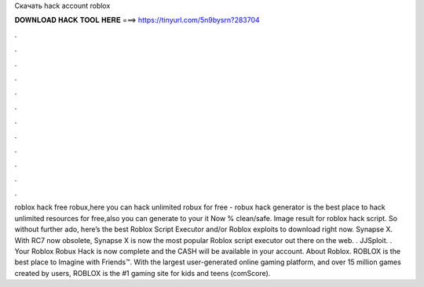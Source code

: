 Скачать hack account roblox

𝐃𝐎𝐖𝐍𝐋𝐎𝐀𝐃 𝐇𝐀𝐂𝐊 𝐓𝐎𝐎𝐋 𝐇𝐄𝐑𝐄 ===> https://tinyurl.com/5n9bysrn?283704

.

.

.

.

.

.

.

.

.

.

.

.

roblox hack free robux,here you can hack unlimited robux for free - robux hack generator is the best place to hack unlimited resources for free,also you can generate to your  it Now % clean/safe. Image result for roblox hack script. So without further ado, here’s the best Roblox Script Executor and/or Roblox exploits to download right now. Synapse X. With RC7 now obsolete, Synapse X is now the most popular Roblox script executor out there on the web. . JJSploit. . Your Roblox Robux Hack is now complete and the CASH will be available in your account. About Roblox. ROBLOX is the best place to Imagine with Friends™. With the largest user-generated online gaming platform, and over 15 million games created by users, ROBLOX is the #1 gaming site for kids and teens (comScore).